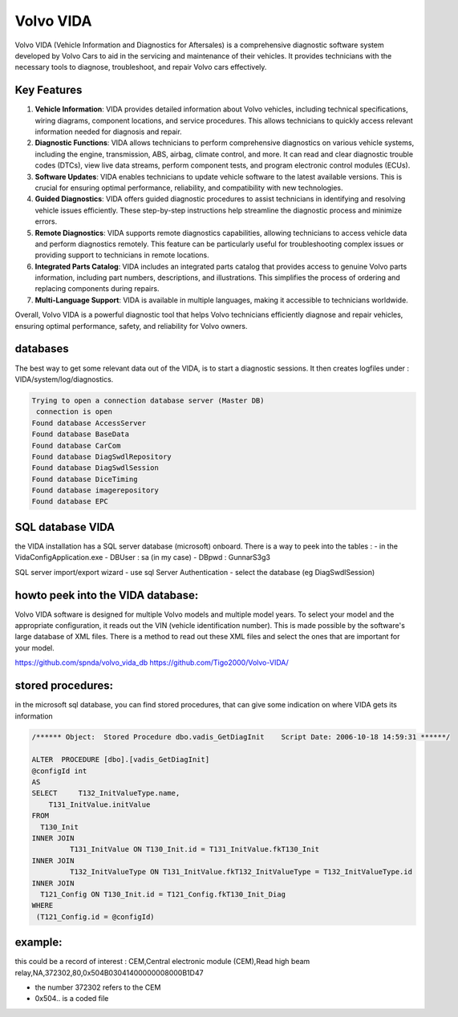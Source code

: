 Volvo VIDA
==========

Volvo VIDA (Vehicle Information and Diagnostics for Aftersales) is a comprehensive diagnostic software system developed by Volvo Cars to aid in the servicing and maintenance of their vehicles. It provides technicians with the necessary tools to diagnose, troubleshoot, and repair Volvo cars effectively.

Key Features
------------

1. **Vehicle Information**: 
   VIDA provides detailed information about Volvo vehicles, including technical specifications, wiring diagrams, component locations, and service procedures. This allows technicians to quickly access relevant information needed for diagnosis and repair.

2. **Diagnostic Functions**: 
   VIDA allows technicians to perform comprehensive diagnostics on various vehicle systems, including the engine, transmission, ABS, airbag, climate control, and more. It can read and clear diagnostic trouble codes (DTCs), view live data streams, perform component tests, and program electronic control modules (ECUs).

3. **Software Updates**: 
   VIDA enables technicians to update vehicle software to the latest available versions. This is crucial for ensuring optimal performance, reliability, and compatibility with new technologies.

4. **Guided Diagnostics**: 
   VIDA offers guided diagnostic procedures to assist technicians in identifying and resolving vehicle issues efficiently. These step-by-step instructions help streamline the diagnostic process and minimize errors.

5. **Remote Diagnostics**: 
   VIDA supports remote diagnostics capabilities, allowing technicians to access vehicle data and perform diagnostics remotely. This feature can be particularly useful for troubleshooting complex issues or providing support to technicians in remote locations.

6. **Integrated Parts Catalog**: 
   VIDA includes an integrated parts catalog that provides access to genuine Volvo parts information, including part numbers, descriptions, and illustrations. This simplifies the process of ordering and replacing components during repairs.

7. **Multi-Language Support**: 
   VIDA is available in multiple languages, making it accessible to technicians worldwide.

Overall, Volvo VIDA is a powerful diagnostic tool that helps Volvo technicians efficiently diagnose and repair vehicles, ensuring optimal performance, safety, and reliability for Volvo owners.

databases
---------

The best way to get some relevant data out of the VIDA, is to start a diagnostic sessions. It then creates logfiles under : VIDA/system/log/diagnostics.


.. code-block:: none

     Trying to open a connection database server (Master DB)
      connection is open
     Found database AccessServer
     Found database BaseData
     Found database CarCom
     Found database DiagSwdlRepository
     Found database DiagSwdlSession
     Found database DiceTiming
     Found database imagerepository
     Found database EPC




SQL database VIDA
-----------------

the VIDA installation has a SQL server database (microsoft) onboard.
There is a way to peek into the tables :
- in the VidaConfigApplication.exe 
- DBUser :  sa  (in my case)
- DBpwd :  GunnarS3g3


SQL server import/export wizard 
- use sql Server Authentication
- select the database (eg DiagSwdlSession)


howto peek into the VIDA database:
----------------------------------

Volvo VIDA software is designed for multiple Volvo models and multiple model years. To select your model and the appropriate configuration, it reads out the VIN (vehicle identification number). This is made possible by the software's large database of XML files. There is a method to read out these XML files and select the ones that are important for your model.



`https://github.com/spnda/volvo_vida_db <https://github.com/spnda/volvo_vida_db>`_
`https://github.com/Tigo2000/Volvo-VIDA/ <https://github.com/Tigo2000/Volvo-VIDA/>`_

stored procedures:
------------------

in the microsoft sql database, you can find stored procedures, that can give some indication on where VIDA gets its information


.. code-block:: none

    /****** Object:  Stored Procedure dbo.vadis_GetDiagInit    Script Date: 2006-10-18 14:59:31 ******/
    
    ALTER  PROCEDURE [dbo].[vadis_GetDiagInit]
    @configId int
    AS
    SELECT     T132_InitValueType.name,
        T131_InitValue.initValue
    FROM
      T130_Init
    INNER JOIN
             T131_InitValue ON T130_Init.id = T131_InitValue.fkT130_Init
    INNER JOIN
             T132_InitValueType ON T131_InitValue.fkT132_InitValueType = T132_InitValueType.id
    INNER JOIN
      T121_Config ON T130_Init.id = T121_Config.fkT130_Init_Diag
    WHERE
     (T121_Config.id = @configId)
    

example:
--------

this could be a record of interest : 
CEM,Central electronic module (CEM),Read high beam relay,NA,372302,80,0x504B03041400000008000B1D47


- the number 372302 refers to the CEM
- 0x504.. is a coded file
